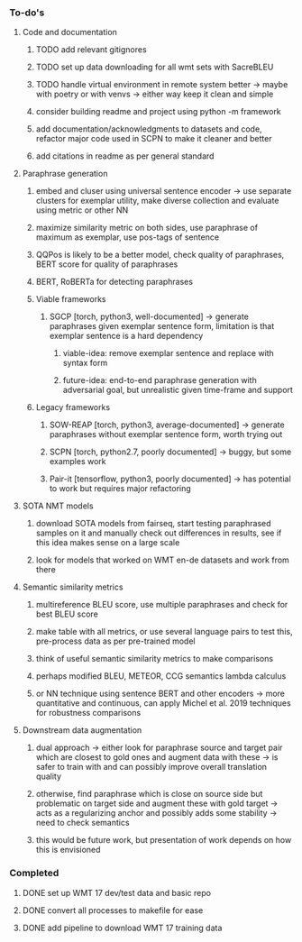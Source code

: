 *** To-do's

**** Code and documentation
***** TODO add relevant gitignores
***** TODO set up data downloading for all wmt sets with SacreBLEU
***** TODO handle virtual environment in remote system better -> maybe with poetry or with venvs -> either way keep it clean and simple
***** consider building readme and project using python -m framework
***** add documentation/acknowledgments to datasets and code, refactor major code used in SCPN to make it cleaner and better
***** add citations in readme as per general standard

**** Paraphrase generation
***** embed and cluser using universal sentence encoder -> use separate clusters for exemplar utility, make diverse collection and evaluate using metric or other NN
***** maximize similarity metric on both sides, use paraphrase of maximum as exemplar, use pos-tags of sentence
***** QQPos is likely to be a better model, check quality of paraphrases, BERT score for quality of paraphrases
***** BERT, RoBERTa for detecting paraphrases

***** Viable frameworks
****** SGCP [torch, python3, well-documented] -> generate paraphrases given exemplar sentence form, limitation is that exemplar sentence is a hard dependency
******* viable-idea: remove exemplar sentence and replace with syntax form
******* future-idea: end-to-end paraphrase generation with adversarial goal, but unrealistic given time-frame and support

***** Legacy frameworks
****** SOW-REAP [torch, python3, average-documented] -> generate paraphrases without exemplar sentence form, worth trying out
****** SCPN [torch, python2.7, poorly documented] -> buggy, but some examples work
****** Pair-it [tensorflow, python3, poorly documented] -> has potential to work but requires major refactoring

**** SOTA NMT models
***** download SOTA models from fairseq, start testing paraphrased samples on it and manually check out differences in results, see if this idea makes sense on a large scale
***** look for models that worked on WMT en-de datasets and work from there

**** Semantic similarity metrics
***** multireference BLEU score, use multiple paraphrases and check for best BLEU score
***** make table with all metrics, or use several language pairs to test this, pre-process data as per pre-trained model
***** think of useful semantic similarity metrics to make comparisons
***** perhaps modified BLEU, METEOR, CCG semantics lambda calculus
***** or NN technique using sentence BERT and other encoders -> more quantitative and continuous, can apply Michel et al. 2019 techniques for robustness comparisons

**** Downstream data augmentation
***** dual approach -> either look for paraphrase source and target pair which are closest to gold ones and augment data with these -> is safer to train with and can possibly improve overall translation quality
***** otherwise, find paraphrase which is close on source side but problematic on target side and augment these with gold target -> acts as a regularizing anchor and possibly adds some stability -> need to check semantics
***** this would be future work, but presentation of work depends on how this is envisioned

*** Completed
***** DONE set up WMT 17 dev/test data and basic repo
      CLOSED: [2020-04-29 Wed 15:57]
***** DONE convert all processes to makefile for ease
      CLOSED: [2020-05-04 Mon 15:31]
***** DONE add pipeline to download WMT 17 training data      
      CLOSED: [2020-05-04 Mon 15:37]
      
